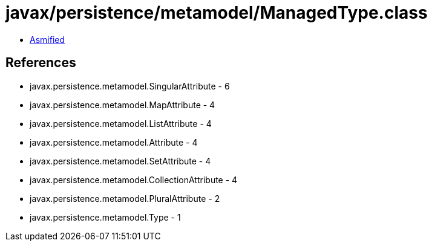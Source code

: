 = javax/persistence/metamodel/ManagedType.class

 - link:ManagedType-asmified.java[Asmified]

== References

 - javax.persistence.metamodel.SingularAttribute - 6
 - javax.persistence.metamodel.MapAttribute - 4
 - javax.persistence.metamodel.ListAttribute - 4
 - javax.persistence.metamodel.Attribute - 4
 - javax.persistence.metamodel.SetAttribute - 4
 - javax.persistence.metamodel.CollectionAttribute - 4
 - javax.persistence.metamodel.PluralAttribute - 2
 - javax.persistence.metamodel.Type - 1
